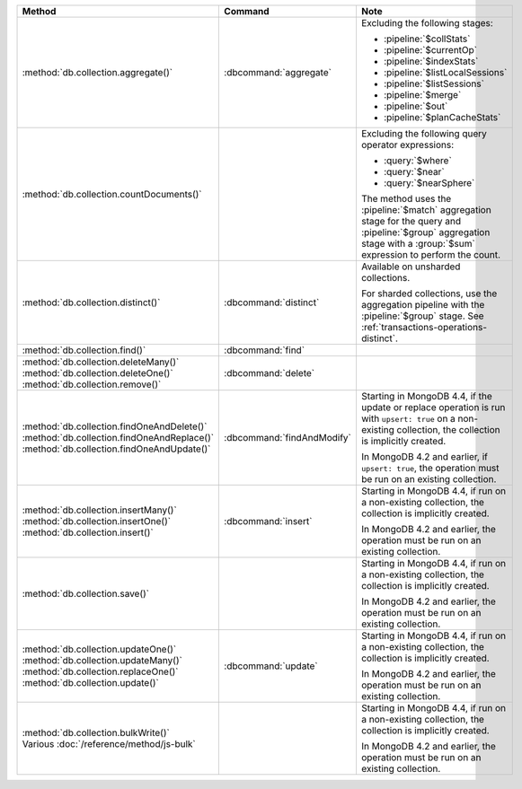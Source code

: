.. list-table::
   :header-rows: 1
   :widths: 50 20 30

   * - Method
     - Command
     - Note

   * - :method:`db.collection.aggregate()` 
     - :dbcommand:`aggregate`
     - Excluding the following stages:

       - :pipeline:`$collStats`
       - :pipeline:`$currentOp`
       - :pipeline:`$indexStats`
       - :pipeline:`$listLocalSessions`
       - :pipeline:`$listSessions`
       - :pipeline:`$merge`
       - :pipeline:`$out`
       - :pipeline:`$planCacheStats`

   * - :method:`db.collection.countDocuments()` 
     -

     - Excluding the following query operator expressions:
     
       - :query:`$where`
       - :query:`$near`
       - :query:`$nearSphere`

       The method uses the :pipeline:`$match` aggregation stage for the
       query and :pipeline:`$group` aggregation stage with a
       :group:`$sum` expression to perform the count.

   * - :method:`db.collection.distinct()`
     - :dbcommand:`distinct`
     - Available on unsharded collections.
       
       | For sharded collections, use the aggregation pipeline with the
         :pipeline:`$group` stage. See :ref:`transactions-operations-distinct`.
       

   * - :method:`db.collection.find()`
     - :dbcommand:`find`
     - 

   * - | :method:`db.collection.deleteMany()`
       | :method:`db.collection.deleteOne()`
       | :method:`db.collection.remove()`

     - :dbcommand:`delete`
     - 

   * - | :method:`db.collection.findOneAndDelete()`
       | :method:`db.collection.findOneAndReplace()`
       | :method:`db.collection.findOneAndUpdate()`

     - :dbcommand:`findAndModify`

     - Starting in MongoDB 4.4, if the update or replace operation is
       run with ``upsert: true`` on a non-existing collection, the
       collection is implicitly created.

       In MongoDB 4.2 and earlier, if ``upsert: true``, the operation
       must be run on an existing collection.
       
       .. seealso::

          :ref:`transactions-operations-ddl`

   * - | :method:`db.collection.insertMany()`
       | :method:`db.collection.insertOne()`
       | :method:`db.collection.insert()`

     - :dbcommand:`insert`

     - Starting in MongoDB 4.4, if run on a non-existing
       collection, the collection is implicitly created.
       
       In MongoDB 4.2 and earlier, the operation must be run on an
       existing collection.
       
       .. seealso::

          :ref:`transactions-operations-ddl`

   * - :method:`db.collection.save()`
     - 
     - Starting in MongoDB 4.4, if run on a non-existing
       collection, the collection is implicitly created.
       
       In MongoDB 4.2 and earlier, the operation must be run on an
       existing collection.

       .. seealso::

          :ref:`transactions-operations-ddl`

   * - | :method:`db.collection.updateOne()`
       | :method:`db.collection.updateMany()`
       | :method:`db.collection.replaceOne()`
       | :method:`db.collection.update()`

     - :dbcommand:`update`

     - Starting in MongoDB 4.4, if run on a non-existing
       collection, the collection is implicitly created.
       
       In MongoDB 4.2 and earlier, the operation must be run on an
       existing collection.

       .. seealso::

          :ref:`transactions-operations-ddl`

   * - | :method:`db.collection.bulkWrite()`
       | Various :doc:`/reference/method/js-bulk`
     - 
     - Starting in MongoDB 4.4, if run on a non-existing
       collection, the collection is implicitly created.
       
       In MongoDB 4.2 and earlier, the operation must be run on an
       existing collection.
       
       .. seealso::

          :ref:`transactions-operations-ddl`

